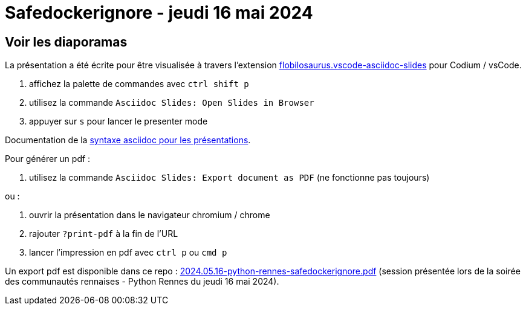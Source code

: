 = Safedockerignore - jeudi 16 mai 2024

== Voir les diaporamas

La présentation a été écrite pour être visualisée à travers l'extension https://marketplace.visualstudio.com/items?itemName=flobilosaurus.vscode-asciidoc-slides[flobilosaurus.vscode-asciidoc-slides] pour Codium / vsCode.

. affichez la palette de commandes avec `ctrl shift p`
. utilisez la commande `Asciidoc Slides: Open Slides in Browser`
. appuyer sur `s` pour lancer le presenter mode

Documentation de la https://docs.asciidoctor.org/reveal.js-converter/latest/converter/features/[syntaxe asciidoc pour les présentations].

Pour générer un pdf :

. utilisez la commande `Asciidoc Slides: Export document as PDF` (ne fonctionne pas toujours)

ou :

. ouvrir la présentation dans le navigateur chromium / chrome
. rajouter `?print-pdf` à la fin de l'URL
. lancer l'impression en pdf avec `ctrl p` ou `cmd p`

Un export pdf est disponible dans ce repo : link:2024.05.16-python-rennes-safedockerignore.pdf[2024.05.16-python-rennes-safedockerignore.pdf] (session présentée lors de la soirée des communautés rennaises - Python Rennes du jeudi 16 mai 2024).
